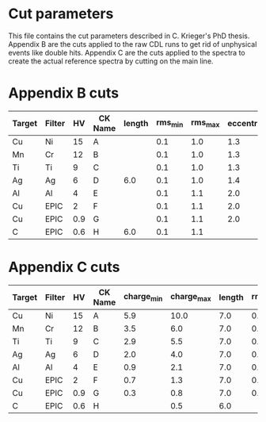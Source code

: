 * Cut parameters
This file contains the cut parameters described in C. Krieger's PhD
thesis.
Appendix B are the cuts applied to the raw CDL runs to get rid of
unphysical events like double hits. Appendix C are the cuts applied to
the spectra to create the actual reference spectra by cutting on the
main line.

* Appendix B cuts
| Target | Filter |  HV | CK Name |  length | rms_min | rms_max | eccentricity |
|--------+--------+-----+---------|---------|---------|---------|--------------|
| Cu     | Ni     |  15 | A       |         |     0.1 |    1.0  |         1.3  |          
| Mn     | Cr     |  12 | B       |         |     0.1 |    1.0  |         1.3  | 
| Ti     | Ti     |   9 | C       |         |     0.1 |    1.0  |         1.3  | 
| Ag     | Ag     |   6 | D       |     6.0 |     0.1 |    1.0  |         1.4  | 
| Al     | Al     |   4 | E       |         |     0.1 |    1.1  |         2.0  | 
| Cu     | EPIC   |   2 | F       |         |     0.1 |    1.1  |         2.0  | 
| Cu     | EPIC   | 0.9 | G       |         |     0.1 |    1.1  |         2.0  | 
| C      | EPIC   | 0.6 | H       |     6.0 |     0.1 |    1.1  |              | 


* Appendix C cuts
| Target | Filter |  HV | CK Name | charge_min | charge_max | length | rms_min | rms_max | 
|--------+--------+-----+---------+------------+------------+--------+---------+---------|
| Cu     | Ni     |  15 | A       |        5.9 |       10.0 |    7.0 |     0.1 |     1.1 |
| Mn     | Cr     |  12 | B       |        3.5 |        6.0 |    7.0 |     0.1 |     1.1 | 
| Ti     | Ti     |   9 | C       |        2.9 |        5.5 |    7.0 |     0.1 |     1.1 |  
| Ag     | Ag     |   6 | D       |        2.0 |        4.0 |    7.0 |     0.1 |     1.1 |  
| Al     | Al     |   4 | E       |        0.9 |        2.1 |    7.0 |     0.1 |     1.1 |    
| Cu     | EPIC   |   2 | F       |        0.7 |        1.3 |    7.0 |     0.1 |     1.1 |      
| Cu     | EPIC   | 0.9 | G       |        0.3 |        0.8 |    7.0 |     0.1 |     1.1 |
| C      | EPIC   | 0.6 | H       |            |        0.5 |    6.0 |         |         | 
